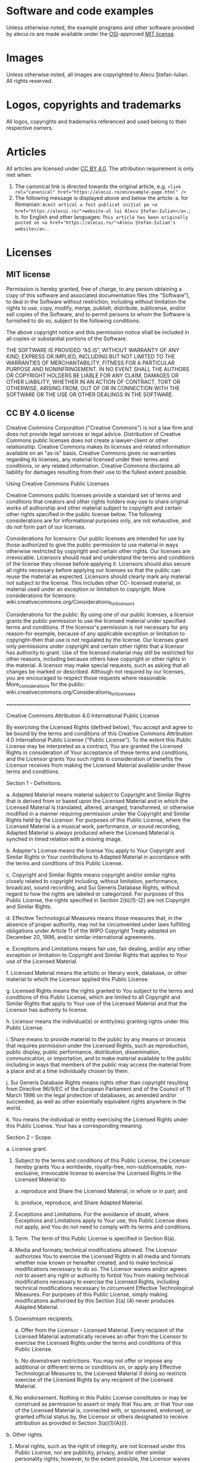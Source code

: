 * Software and code examples
Unless otherwise noted, the example programs and other software provided
by alecui.ro are made available under the [[https://opensource.org/][OSI]]-approved [[https://opensource.org/licenses/mit-license.html][MIT license]].

* Images
Unless otherwise noted, all images are copyrighted to Alecu Ștefan-Iulian. All
rights reserved.

* Logos, copyrights and trademarks
All logos, copyrights and trademarks referenced and used belong to their
respective owners.

* Articles
All articles are licensed under [[https://creativecommons.org/licenses/by/4.0/][CC BY 4.0]]. The attribution requirement is only met when:
1. The canonical link is directed towards the original article, e.g. ~<link rel="canonical" href="https://alecui.ro/en/example-page.html" />~
2. The following message is displayed above and below the article:
   a. for Romanian: ~Acest articol a fost publicat inițial pe <a href="https://alecui.ro/">website-ul lui Alecu Ștefan-Iulian</a>.~;
   b. for English and other languages: ~This article has been originally posted on <a href="https://alecui.ro/">Alecu Ștefan-Iulian's website</a>.~.


* Licenses

** MIT license
Permission is hereby granted, free of charge, to any person obtaining a copy of
this software and associated documentation files (the “Software”), to deal in
the Software without restriction, including without limitation the rights to
use, copy, modify, merge, publish, distribute, sublicense, and/or sell copies of
the Software, and to permit persons to whom the Software is furnished to do so,
subject to the following conditions:

The above copyright notice and this permission notice shall be included in all
copies or substantial portions of the Software.

THE SOFTWARE IS PROVIDED “AS IS”, WITHOUT WARRANTY OF ANY KIND, EXPRESS OR
IMPLIED, INCLUDING BUT NOT LIMITED TO THE WARRANTIES OF MERCHANTABILITY, FITNESS
FOR A PARTICULAR PURPOSE AND NONINFRINGEMENT. IN NO EVENT SHALL THE AUTHORS OR
COPYRIGHT HOLDERS BE LIABLE FOR ANY CLAIM, DAMAGES OR OTHER LIABILITY, WHETHER
IN AN ACTION OF CONTRACT, TORT OR OTHERWISE, ARISING FROM, OUT OF OR IN
CONNECTION WITH THE SOFTWARE OR THE USE OR OTHER DEALINGS IN THE SOFTWARE.

** CC BY 4.0 license
Creative Commons Corporation ("Creative Commons") is not a law firm and
does not provide legal services or legal advice. Distribution of
Creative Commons public licenses does not create a lawyer-client or
other relationship. Creative Commons makes its licenses and related
information available on an "as-is" basis. Creative Commons gives no
warranties regarding its licenses, any material licensed under their
terms and conditions, or any related information. Creative Commons
disclaims all liability for damages resulting from their use to the
fullest extent possible.

Using Creative Commons Public Licenses

Creative Commons public licenses provide a standard set of terms and
conditions that creators and other rights holders may use to share
original works of authorship and other material subject to copyright
and certain other rights specified in the public license below. The
following considerations are for informational purposes only, are not
exhaustive, and do not form part of our licenses.

     Considerations for licensors: Our public licenses are
     intended for use by those authorized to give the public
     permission to use material in ways otherwise restricted by
     copyright and certain other rights. Our licenses are
     irrevocable. Licensors should read and understand the terms
     and conditions of the license they choose before applying it.
     Licensors should also secure all rights necessary before
     applying our licenses so that the public can reuse the
     material as expected. Licensors should clearly mark any
     material not subject to the license. This includes other CC-
     licensed material, or material used under an exception or
     limitation to copyright. More considerations for licensors:
	wiki.creativecommons.org/Considerations_for_licensors

     Considerations for the public: By using one of our public
     licenses, a licensor grants the public permission to use the
     licensed material under specified terms and conditions. If
     the licensor's permission is not necessary for any reason--for
     example, because of any applicable exception or limitation to
     copyright--then that use is not regulated by the license. Our
     licenses grant only permissions under copyright and certain
     other rights that a licensor has authority to grant. Use of
     the licensed material may still be restricted for other
     reasons, including because others have copyright or other
     rights in the material. A licensor may make special requests,
     such as asking that all changes be marked or described.
     Although not required by our licenses, you are encouraged to
     respect those requests where reasonable. More_considerations
     for the public:
	wiki.creativecommons.org/Considerations_for_licensees

=======================================================================

Creative Commons Attribution 4.0 International Public License

By exercising the Licensed Rights (defined below), You accept and agree
to be bound by the terms and conditions of this Creative Commons
Attribution 4.0 International Public License ("Public License"). To the
extent this Public License may be interpreted as a contract, You are
granted the Licensed Rights in consideration of Your acceptance of
these terms and conditions, and the Licensor grants You such rights in
consideration of benefits the Licensor receives from making the
Licensed Material available under these terms and conditions.


Section 1 -- Definitions.

  a. Adapted Material means material subject to Copyright and Similar
     Rights that is derived from or based upon the Licensed Material
     and in which the Licensed Material is translated, altered,
     arranged, transformed, or otherwise modified in a manner requiring
     permission under the Copyright and Similar Rights held by the
     Licensor. For purposes of this Public License, where the Licensed
     Material is a musical work, performance, or sound recording,
     Adapted Material is always produced where the Licensed Material is
     synched in timed relation with a moving image.

  b. Adapter's License means the license You apply to Your Copyright
     and Similar Rights in Your contributions to Adapted Material in
     accordance with the terms and conditions of this Public License.

  c. Copyright and Similar Rights means copyright and/or similar rights
     closely related to copyright including, without limitation,
     performance, broadcast, sound recording, and Sui Generis Database
     Rights, without regard to how the rights are labeled or
     categorized. For purposes of this Public License, the rights
     specified in Section 2(b)(1)-(2) are not Copyright and Similar
     Rights.

  d. Effective Technological Measures means those measures that, in the
     absence of proper authority, may not be circumvented under laws
     fulfilling obligations under Article 11 of the WIPO Copyright
     Treaty adopted on December 20, 1996, and/or similar international
     agreements.

  e. Exceptions and Limitations means fair use, fair dealing, and/or
     any other exception or limitation to Copyright and Similar Rights
     that applies to Your use of the Licensed Material.

  f. Licensed Material means the artistic or literary work, database,
     or other material to which the Licensor applied this Public
     License.

  g. Licensed Rights means the rights granted to You subject to the
     terms and conditions of this Public License, which are limited to
     all Copyright and Similar Rights that apply to Your use of the
     Licensed Material and that the Licensor has authority to license.

  h. Licensor means the individual(s) or entity(ies) granting rights
     under this Public License.

  i. Share means to provide material to the public by any means or
     process that requires permission under the Licensed Rights, such
     as reproduction, public display, public performance, distribution,
     dissemination, communication, or importation, and to make material
     available to the public including in ways that members of the
     public may access the material from a place and at a time
     individually chosen by them.

  j. Sui Generis Database Rights means rights other than copyright
     resulting from Directive 96/9/EC of the European Parliament and of
     the Council of 11 March 1996 on the legal protection of databases,
     as amended and/or succeeded, as well as other essentially
     equivalent rights anywhere in the world.

  k. You means the individual or entity exercising the Licensed Rights
     under this Public License. Your has a corresponding meaning.


Section 2 -- Scope.

  a. License grant.

       1. Subject to the terms and conditions of this Public License,
          the Licensor hereby grants You a worldwide, royalty-free,
          non-sublicensable, non-exclusive, irrevocable license to
          exercise the Licensed Rights in the Licensed Material to:

            a. reproduce and Share the Licensed Material, in whole or
               in part; and

            b. produce, reproduce, and Share Adapted Material.

       2. Exceptions and Limitations. For the avoidance of doubt, where
          Exceptions and Limitations apply to Your use, this Public
          License does not apply, and You do not need to comply with
          its terms and conditions.

       3. Term. The term of this Public License is specified in Section
          6(a).

       4. Media and formats; technical modifications allowed. The
          Licensor authorizes You to exercise the Licensed Rights in
          all media and formats whether now known or hereafter created,
          and to make technical modifications necessary to do so. The
          Licensor waives and/or agrees not to assert any right or
          authority to forbid You from making technical modifications
          necessary to exercise the Licensed Rights, including
          technical modifications necessary to circumvent Effective
          Technological Measures. For purposes of this Public License,
          simply making modifications authorized by this Section 2(a)
          (4) never produces Adapted Material.

       5. Downstream recipients.

            a. Offer from the Licensor -- Licensed Material. Every
               recipient of the Licensed Material automatically
               receives an offer from the Licensor to exercise the
               Licensed Rights under the terms and conditions of this
               Public License.

            b. No downstream restrictions. You may not offer or impose
               any additional or different terms or conditions on, or
               apply any Effective Technological Measures to, the
               Licensed Material if doing so restricts exercise of the
               Licensed Rights by any recipient of the Licensed
               Material.

       6. No endorsement. Nothing in this Public License constitutes or
          may be construed as permission to assert or imply that You
          are, or that Your use of the Licensed Material is, connected
          with, or sponsored, endorsed, or granted official status by,
          the Licensor or others designated to receive attribution as
          provided in Section 3(a)(1)(A)(i).

  b. Other rights.

       1. Moral rights, such as the right of integrity, are not
          licensed under this Public License, nor are publicity,
          privacy, and/or other similar personality rights; however, to
          the extent possible, the Licensor waives and/or agrees not to
          assert any such rights held by the Licensor to the limited
          extent necessary to allow You to exercise the Licensed
          Rights, but not otherwise.

       2. Patent and trademark rights are not licensed under this
          Public License.

       3. To the extent possible, the Licensor waives any right to
          collect royalties from You for the exercise of the Licensed
          Rights, whether directly or through a collecting society
          under any voluntary or waivable statutory or compulsory
          licensing scheme. In all other cases the Licensor expressly
          reserves any right to collect such royalties.


Section 3 -- License Conditions.

Your exercise of the Licensed Rights is expressly made subject to the
following conditions.

  a. Attribution.

       1. If You Share the Licensed Material (including in modified
          form), You must:

            a. retain the following if it is supplied by the Licensor
               with the Licensed Material:

                 i. identification of the creator(s) of the Licensed
                    Material and any others designated to receive
                    attribution, in any reasonable manner requested by
                    the Licensor (including by pseudonym if
                    designated);

                ii. a copyright notice;

               iii. a notice that refers to this Public License;

                iv. a notice that refers to the disclaimer of
                    warranties;

                 v. a URI or hyperlink to the Licensed Material to the
                    extent reasonably practicable;

            b. indicate if You modified the Licensed Material and
               retain an indication of any previous modifications; and

            c. indicate the Licensed Material is licensed under this
               Public License, and include the text of, or the URI or
               hyperlink to, this Public License.

       2. You may satisfy the conditions in Section 3(a)(1) in any
          reasonable manner based on the medium, means, and context in
          which You Share the Licensed Material. For example, it may be
          reasonable to satisfy the conditions by providing a URI or
          hyperlink to a resource that includes the required
          information.

       3. If requested by the Licensor, You must remove any of the
          information required by Section 3(a)(1)(A) to the extent
          reasonably practicable.

       4. If You Share Adapted Material You produce, the Adapter's
          License You apply must not prevent recipients of the Adapted
          Material from complying with this Public License.


Section 4 -- Sui Generis Database Rights.

Where the Licensed Rights include Sui Generis Database Rights that
apply to Your use of the Licensed Material:

  a. for the avoidance of doubt, Section 2(a)(1) grants You the right
     to extract, reuse, reproduce, and Share all or a substantial
     portion of the contents of the database;

  b. if You include all or a substantial portion of the database
     contents in a database in which You have Sui Generis Database
     Rights, then the database in which You have Sui Generis Database
     Rights (but not its individual contents) is Adapted Material; and

  c. You must comply with the conditions in Section 3(a) if You Share
     all or a substantial portion of the contents of the database.

For the avoidance of doubt, this Section 4 supplements and does not
replace Your obligations under this Public License where the Licensed
Rights include other Copyright and Similar Rights.


Section 5 -- Disclaimer of Warranties and Limitation of Liability.

  a. UNLESS OTHERWISE SEPARATELY UNDERTAKEN BY THE LICENSOR, TO THE
     EXTENT POSSIBLE, THE LICENSOR OFFERS THE LICENSED MATERIAL AS-IS
     AND AS-AVAILABLE, AND MAKES NO REPRESENTATIONS OR WARRANTIES OF
     ANY KIND CONCERNING THE LICENSED MATERIAL, WHETHER EXPRESS,
     IMPLIED, STATUTORY, OR OTHER. THIS INCLUDES, WITHOUT LIMITATION,
     WARRANTIES OF TITLE, MERCHANTABILITY, FITNESS FOR A PARTICULAR
     PURPOSE, NON-INFRINGEMENT, ABSENCE OF LATENT OR OTHER DEFECTS,
     ACCURACY, OR THE PRESENCE OR ABSENCE OF ERRORS, WHETHER OR NOT
     KNOWN OR DISCOVERABLE. WHERE DISCLAIMERS OF WARRANTIES ARE NOT
     ALLOWED IN FULL OR IN PART, THIS DISCLAIMER MAY NOT APPLY TO YOU.

  b. TO THE EXTENT POSSIBLE, IN NO EVENT WILL THE LICENSOR BE LIABLE
     TO YOU ON ANY LEGAL THEORY (INCLUDING, WITHOUT LIMITATION,
     NEGLIGENCE) OR OTHERWISE FOR ANY DIRECT, SPECIAL, INDIRECT,
     INCIDENTAL, CONSEQUENTIAL, PUNITIVE, EXEMPLARY, OR OTHER LOSSES,
     COSTS, EXPENSES, OR DAMAGES ARISING OUT OF THIS PUBLIC LICENSE OR
     USE OF THE LICENSED MATERIAL, EVEN IF THE LICENSOR HAS BEEN
     ADVISED OF THE POSSIBILITY OF SUCH LOSSES, COSTS, EXPENSES, OR
     DAMAGES. WHERE A LIMITATION OF LIABILITY IS NOT ALLOWED IN FULL OR
     IN PART, THIS LIMITATION MAY NOT APPLY TO YOU.

  c. The disclaimer of warranties and limitation of liability provided
     above shall be interpreted in a manner that, to the extent
     possible, most closely approximates an absolute disclaimer and
     waiver of all liability.


Section 6 -- Term and Termination.

  a. This Public License applies for the term of the Copyright and
     Similar Rights licensed here. However, if You fail to comply with
     this Public License, then Your rights under this Public License
     terminate automatically.

  b. Where Your right to use the Licensed Material has terminated under
     Section 6(a), it reinstates:

       1. automatically as of the date the violation is cured, provided
          it is cured within 30 days of Your discovery of the
          violation; or

       2. upon express reinstatement by the Licensor.

     For the avoidance of doubt, this Section 6(b) does not affect any
     right the Licensor may have to seek remedies for Your violations
     of this Public License.

  c. For the avoidance of doubt, the Licensor may also offer the
     Licensed Material under separate terms or conditions or stop
     distributing the Licensed Material at any time; however, doing so
     will not terminate this Public License.

  d. Sections 1, 5, 6, 7, and 8 survive termination of this Public
     License.


Section 7 -- Other Terms and Conditions.

  a. The Licensor shall not be bound by any additional or different
     terms or conditions communicated by You unless expressly agreed.

  b. Any arrangements, understandings, or agreements regarding the
     Licensed Material not stated herein are separate from and
     independent of the terms and conditions of this Public License.


Section 8 -- Interpretation.

  a. For the avoidance of doubt, this Public License does not, and
     shall not be interpreted to, reduce, limit, restrict, or impose
     conditions on any use of the Licensed Material that could lawfully
     be made without permission under this Public License.

  b. To the extent possible, if any provision of this Public License is
     deemed unenforceable, it shall be automatically reformed to the
     minimum extent necessary to make it enforceable. If the provision
     cannot be reformed, it shall be severed from this Public License
     without affecting the enforceability of the remaining terms and
     conditions.

  c. No term or condition of this Public License will be waived and no
     failure to comply consented to unless expressly agreed to by the
     Licensor.

  d. Nothing in this Public License constitutes or may be interpreted
     as a limitation upon, or waiver of, any privileges and immunities
     that apply to the Licensor or You, including from the legal
     processes of any jurisdiction or authority.


=======================================================================

Creative Commons is not a party to its public
licenses. Notwithstanding, Creative Commons may elect to apply one of
its public licenses to material it publishes and in those instances
will be considered the “Licensor.” The text of the Creative Commons
public licenses is dedicated to the public domain under the CC0 Public
Domain Dedication. Except for the limited purpose of indicating that
material is shared under a Creative Commons public license or as
otherwise permitted by the Creative Commons policies published at
creativecommons.org/policies, Creative Commons does not authorize the
use of the trademark "Creative Commons" or any other trademark or logo
of Creative Commons without its prior written consent including,
without limitation, in connection with any unauthorized modifications
to any of its public licenses or any other arrangements,
understandings, or agreements concerning use of licensed material. For
the avoidance of doubt, this paragraph does not form part of the
public licenses.

Creative Commons may be contacted at creativecommons.org.
